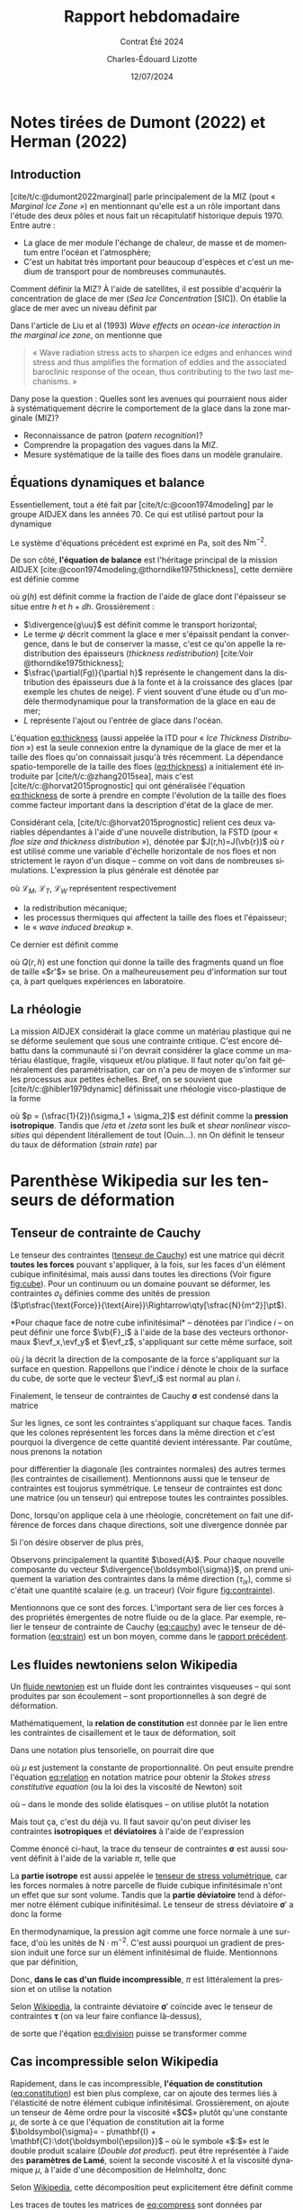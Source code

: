 #+title: Rapport hebdomadaire
#+subtitle: Contrat Été 2024
#+author: Charles-Édouard Lizotte
#+date:12/07/2024
#+LANGUAGE: fr
#+BIBLIOGRAPHY: master-bibliography.bib
#+OPTIONS: toc:nil title:nil 
#+LaTeX_class: org-report

\mytitlepage
\tableofcontents\newpage

* Notes tirées de Dumont (2022) et Herman (2022)

** Introduction

[cite/t/c:@dumont2022marginal] parle principalement de la MIZ (pout « /Marginal Ice Zone »/) en mentionnant qu'elle est a un rôle important dans l'étude des deux pôles et nous fait un récapitulatif historique depuis 1970.
Entre autre : 
+ La glace de mer module l'échange de chaleur, de masse et de momentum entre l'océan et l'atmosphère;
+ C'est un habitat très important pour beaucoup d'espèces et c'est un medium de transport pour de nombreuses communautés.

Comment définir la MIZ?
À l'aide de satellites, il est possible d'acquérir la concentration de glace de mer (/Sea Ice Concentration/ [SIC]).
On établie la glace de mer avec un niveau définit par
\begin{equation}
   15\% < SIC < 80\%. 
\end{equation}

Dans l'article de Liu et al (1993) /Wave effects on ocean-ice interaction in the marginal ice
zone/, on mentionne que
#+begin_quote
« Wave radiation stress acts to sharpen ice edges and enhances wind stress and thus amplifies the formation of eddies and the associated baroclinic response of the ocean, thus contributing to the two last mechanisms. »
#+end_quote

Dany pose la question : Quelles sont les avenues qui pourraient nous aider à systématiquement décrire le comportement de la glace dans la zone marginale (MIZ)?
+ Reconnaissance de patron (/patern recognition/)?
+ Comprendre la propagation des vagues dans la MIZ.
+ Mesure systématique de la taille des floes dans un modèle granulaire.


** Équations dynamiques et balance
Essentiellement, tout a été fait par [cite/t/c:@coon1974modeling] par le groupe AIDJEX dans les années 70.
Ce qui est utilisé partout pour la dynamique
\begin{equation}
   \rho_i h \qty(\pdv{\uu}{t} + f\kvf\times\uu) = F_i + \divergence{\boldsymbol{\sigma}}.
\end{equation}
Le système d'équations précédent est exprimé en Pa, soit des $\text{Nm}^{-2}$.

De son côté, *l'équation de balance* est l'héritage principal de la mission AIDJEX [cite:@coon1974modeling;@thorndike1975thickness], cette dernière est définie comme
#+name:eq:thickness
\begin{equation}
   \underbrace{\venti\pdv{g}{t}}_{\text{Évolution}} =
   -\underbrace{\venti\divergence{(g\uu)}}_{\substack{\text{Transport}\\\text{horizontal}}}\
   +\underbrace{\venti\psi}_{\substack{\text{Conservation}\\\text{de la masse}}}
   +\underbrace{\venti\pdv{(Fg)}{h}}_{\substack{\text{Fonte et}\\\text{croissance}}}
   +\underbrace{\venti L }_{\substack{\text{Entrée}\\\text{de glace}}}.
\end{equation}
où $g(h)$ est définit comme la fraction de l'aide de glace dont l'épaisseur se situe entre $h$ et $h+\dd h$.
Grossièrement :
+ $\divergence{g\uu}$ est définit comme le transport horizontal;
+ Le terme $\psi$ décrit comment la glace e mer s'épaissit pendant la convergence, dans le but de conserver la masse, c'est ce qu'on appelle la redistribution des épaisseurs (/thickness redistribution/) [cite:Voir @thorndike1975thickness];
+ $\sfrac{\partial(Fg)}{\partial h}$ représente le changement dans la distribution des épaisseurs due à la fonte et à la croissance des glaces (par exemple les chutes de neige).
  $F$ vient souvent d'une étude ou d'un modèle thermodynamique pour la transformation de la glace en eau de mer;
+ $L$ représente l'ajout ou l'entrée de glace dans l'océan.\bigskip

L'équation [[eq:thickness]] (aussi appelée la ITD pour « /Ice Thickness Distribution/ »)  est la seule connexion entre la dynamique de la glace de mer et la taille des floes qu'on connaissait jusqu'à très récemment.
La dépendance spatio-temporelle de la taille des floes ([[eq:thickness]]) a initialement été introduite par [cite/t/c:@zhang2015sea], mais c'est [cite/t/c:@horvat2015prognostic] qui ont généralisée l'équation [[eq:thickness]] de sorte à prendre en compte l'évolution de la taille des floes comme facteur important dans la description d'état de la glace de mer.\bigskip

Considérant cela, [cite/t/c:@horvat2015prognostic] relient ces deux variables dépendantes à l'aide d'une nouvelle distribution, la FSTD (pour « /floe size and thickness distribution/ »), dénotée par $J(r,h)=J(\vb{r})$ où $r$ est utilisé comme une variable d'échelle horizontale de nos floes et non strictement le rayon d'un disque -- comme on voit dans de nombreuses simulations.
L'expression la plus générale est dénotée par 
\begin{equation}
   \pdv{J}{t} = \-\divergence{(J\uu)} + \qty(\mathcal{L}_M + \mathcal{L}_T + \mathcal{L}_W) J,
\end{equation}
où $\mathcal{L}_M ,\ \mathcal{L}_T ,\ \mathcal{L}_W$ représentent respectivement
+ la redistribution mécanique;
+ les processus thermiques qui affectent la taille des floes et l'épaisseur;
+ le « /wave induced breakup/ ». 
Ce dernier est définit comme
\begin{equation}
   \mathcal{L}_W(r,h) = -Q(r,h) \int_0^\infty Q(r',h) \beta(r,r',h) \dd r'.
\end{equation}
où $Q(r,h)$ est une fonction qui donne la taille des fragments quand un floe de taille «$r'$» se brise.
On a malheureusement peu d'information sur tout ça, à part quelques expériences en laboratoire.

** La rhéologie

La mission AIDJEX considérait la glace comme un matériau plastique qui ne se déforme seulement que sous une contrainte critique.
C'est encore débattu dans la communauté si l'on devrait considérer la glace comme un matériau élastique, fragile, visqueux et/ou platique.
Il faut noter qu'on fait généralement des paramétrisation, car on n'a peu de moyen de s'informer sur les processus aux petites échelles.
Bref, on se souvient que [cite/t/c:@hibler1979dynamic] définissait une rhéologie visco-plastique de la forme
\begin{equation}
   \sigma_{ij} = 2\eta \dot{\epsilon}_{ij} + (\eta + \zeta)\dot{\epsilon}_{kk} \delta_{ij} - \frac{p}{2}\delta_{ij},
\end{equation}
où $p = (\sfrac{1}{2})(\sigma_1 + \sigma_2)$ est définit comme la *pression isotropique*.
Tandis que $/eta$ et $/zeta$ sont les /bulk/ et /shear nonlinear viscosities/ qui dépendent litérallement de tout (Ouin...).
nn
On définit le tenseur du taux de déformation (/strain rate/) par
#+name:eq:strain
\begin{equation}
   \dot{\epsilon}_{ij} = \frac{1}{2}\qty(\pdv{u_i}{x_j} + \pdv{u_j}{x_i}). 
\end{equation}

* Parenthèse Wikipedia sur les tenseurs de déformation

** Tenseur de contrainte de Cauchy
#+NAME:fig:cube
#+CAPTION: Forces s'appliquant sur un élément inifitésimal cubique de volume $A^3$.
\begin{wrapfigure}[13]{r}{0.30\textwidth}
\begin{center}
\vspace{-1.2cm}
\begin{tikzpicture}
   % Faces du cube : 
   \filldraw[Mulberry!30] (0,0) -- (0,2) -- (2,2) -- (2,0) -- cycle; % Devant
   \filldraw[Mulberry!15] (2,0) -- (2.5,0.5) -- (2.5,2.5) -- (2,2) -- cycle; % Dessus
   \filldraw[Mulberry!5] (0,2) -- (0.5,2.5) -- (2.5,2.5) -- (2,2) -- cycle; % Droite

   % Flèches :
   \node [style={fill,circle,scale=0.3,Blue}] (devant) at (1,1) {};
   \node [style={fill,circle,scale=0.3,Blue}] (droit) at (2.25,1.25) {};
   \node [style={fill,circle,scale=0.3,Blue}] (dessus) at (1.25,2.25) {};

   % Devant
   \draw[-Triangle,thick, Blue] (devant.north) -- (1,1.5) node [left] {$F_{zy}$};
   \draw[-Triangle,thick, Blue] (devant.east)  -- (1.5,1) node [above] {$F_{zx}$};
   \draw[-Triangle,thick, Blue] (devant.south west) -- (0.75,0.75) node [left] {$F_{zz}$};

   % Droit
   \draw[-Triangle,thick, Blue] (droit.north) -- (2.25,1.75) node [right] {$F_{xy}$};
   \draw[-Triangle,thick, Blue] (droit.east)  -- (2.75,1.25) node [below=1mm] {$F_{xx}$};
   \draw[-Triangle,thick, Blue] (droit.south west) -- (2,1) node [below] {$F_{xz}$};

   % Top
   \draw[-Triangle,thick, Blue] (dessus.north) -- (1.25,2.75) node [left] {$F_{yy}$};
   \draw[-Triangle,thick, Blue] (dessus.east)  -- (1.75,2.25) node [above] {$F_{yx}$};
   \draw[-Triangle,thick, Blue] (dessus.south west) -- (1,2) node [left] {$F_{yz}$};

   % Mesure
   \node [] (A) at (3.2,1.5) {$a$};
   \draw[|{Triangle}-] (3.2,0.5) -- (A.south);
   \draw[|{Triangle}-] (3.2,2.5) -- (A.north);
   \draw[dotted] (3.2,0.5) -- (2.5,0.5);
   \draw[dotted] (3.2,2.5) -- (2.5,2.5);

   % Rose des vents :
   \node [] (rose) at (2.8,-0.2) {};
   \draw (2.8,-0.2) -- (2.8, 0.1) node [above,scale=0.5] {y};
   \draw (2.8,-0.2) -- (3.1,-0.2) node [right,scale=0.5] {x};
   \draw (2.8,-0.2) -- (2.6,-0.4) node [below,scale=0.5] {z};
\end{tikzpicture}
\end{center}
\end{wrapfigure}

Le tenseur des contraintes ([[https://en.wikipedia.org/wiki/Cauchy_stress_tensor][tenseur de Cauchy]]) est une matrice qui décrit *toutes les forces* pouvant s'appliquer, à la fois, sur les faces d'un élément cubique infinitésimal, mais aussi dans toutes les directions (Voir figure [[fig:cube]]).
Pour un continuum ou un domaine pouvant se déformer, les contraintes $\sigma_{ij}$ définies comme des unités de pression    ($\pt\sfrac{\text{Force}}{\text{Aire}}\Rightarrow\qty[\sfrac{N}{m^2}]\pt$).\bigskip
\begin{equation}
    \sigma_{ij} = \frac{F_{ij}}{a^2},
\end{equation}
*Pour chaque face de notre cube infinitésimal* -- dénotées par l'indice $i$ -- on peut définir une force $\vb{F}_i$ à l'aide de la base des vecteurs orthonormaux $\evf_x,\evf_y$ et $\evf_z$, s'appliquant sur cette même surface, soit
\begin{equation}
   \vb{F}_i =
   \begin{pmatrix}
     F_{ix} \\
     F_{iy} \\
     F_{iz} \\
   \end{pmatrix}\  = \ \sum_j F_{ij}\evf_j\ = \ F_{ix}\evf_x + F_{iy}\evf_y + F_{iz}\evf_z
\end{equation}
où $j$ la décrit la direction de la composante de la force s'appliquant sur la surface en question.
Rappellons que l'indice $i$ dénote le choix de la surface du cube, de sorte que le vecteur $\evf_i$ est normal au plan $i$.

Finalement, le tenseur de contraintes de Cauchy $\boldsymbol{\sigma}$ est condensé dans la matrice
\begin{equation}
   \boldsymbol{\sigma} = \frac{1}{a^2}
   \begin{bmatrix}
     \qty(\vb{F}_x)^\intercal\\
     \qty(\vb{F}_y)^\intercal\\
     \qty(\vb{F}_z)^\intercal\\
   \end{bmatrix}
   =
   \frac{1}{a^2}
   \begin{bmatrix}
     F_{xx} & F_{xy} & F_{xz} \\
     F_{yx} & F_{yy} & F_{yz} \\
     F_{zx} & F_{zy} & F_{zz} \\
   \end{bmatrix}
   =
   \begin{bmatrix}
     \sigma_{xx} & \sigma_{xy} & \sigma_{xz} \\
     \sigma_{yx} & \sigma_{yy} & \sigma_{yz} \\
     \sigma_{zx} & \sigma_{zy} & \sigma_{zz} \\
   \end{bmatrix}.
\end{equation}
Sur les lignes, ce sont les contraintes s'appliquant sur chaque faces.
Tandis que les colones représentent les forces dans la même direction et c'est pourquoi la divergence de cette quantité devient intéressante. 
Par coutûme, nous prenons la notation
#+name:eq:cauchy
\begin{align}
   &\boxed{\hspace{0.3cm}\boldsymbol{\sigma} =
   \begin{bmatrix}
     \sigma_{xx} & \tau_{xy} & \tau_{xz} \\
     \tau_{yx} & \sigma_{yy} & \tau_{yz} \\
     \tau_{zx} & \tau_{zy} & \sigma_{zz} \\
   \end{bmatrix},\hspace{0.3cm}}
\end{align}
pour différentier la diagonale (les contraintes normales) des autres termes (les contraintes de cisaillement).
Mentionnons aussi que le tenseur de contraintes est toujorus symmétrique.
Le tenseur de contraintes est donc une matrice (ou un tenseur) qui entrepose toutes les contraintes possibles. \bigskip

Donc, lorsqu'on applique cela à une rhéologie, concrétement on fait une différence de forces dans chaque directions, soit une divergence donnée par
\begin{align}
   \divergence{\boldsymbol{\sigma}}
   &= \qty(\pdv{}{x},\ \pdv{}{y},\ \pdv{}{z}) \cdot
   \begin{bmatrix}
     \sigma_{xx} & \tau_{xy} & \tau_{xz} \\
     \tau_{yx} & \sigma_{yy} & \tau_{yz} \\
     \tau_{zx} & \tau_{zy} & \sigma_{zz} \\
   \end{bmatrix}\nonumber\\
   &
   \begin{aligned}
    =\Bigg(&\qty[\pdv{\sigma_{xx}}{x}+\pdv{\tau_{yx}}{y}+\pdv{\tau_{zx}}{z}], \\
    &\quad\qty[\pdv{\tau_{xy}}{x}+\pdv{\sigma_{yy}}{y}+\pdv{\tau_{zy}}{z}],\\
    &\quad\quad\qty[\pdv{\tau_{xz}}{x}+\pdv{\tau_{yz}}{y}+\pdv{\sigma_{zz}}{z}] \Bigg).\\
   \end{aligned}
\end{align}
Si l'on désire observer de plus près, 
\begin{equation}
   \divergence{\boldsymbol{\sigma}} =  \Bigg(\underbrace{\venti\qty[\pdv{\sigma_{xx}}{x}+\pdv{\tau_{yx}}{y}+\pdv{\tau_{zx}}{z}]}_{\boxed{A}} ,\quad
   \underbrace{\venti\qty[\pdv{\tau_{xy}}{x}+\pdv{\sigma_{yy}}{y}+\pdv{\tau_{zy}}{z}]}_{\boxed{B}} ,\quad
   \underbrace{\venti\qty[\pdv{\tau_{xz}}{x}+\pdv{\tau_{yz}}{y}+\pdv{\sigma_{zz}}{z}]}_{\boxed{C}} \Bigg).
\end{equation}

#+NAME:fig:contrainte
#+CAPTION: Divergence des contraintes en x pour la composante $\evf_x$ à l'intérieur d'un cube. 
\begin{wrapfigure}[12]{l}{0.30\textwidth}
\vspace{-1cm}
\begin{center}
\begin{tikzpicture}
   % Faces du cube : 
   \filldraw[Mulberry!30] (0,0) -- (0,2) -- (2,2) -- (2,0) -- cycle; % Devant
   \filldraw[Mulberry!15] (2,0) -- (2.5,0.5) -- (2.5,2.5) -- (2,2) -- cycle; % Dessus
   \filldraw[Mulberry!5] (0,2) -- (0.5,2.5) -- (2.5,2.5) -- (2,2) -- cycle; % Droite

   % Flèches :
   \node [style={fill,circle,scale=0.3,Blue}] (devant) at (1,1) {};
   \node [style={fill,circle,scale=0.3,Blue}] (droit) at (2.25,1.25) {};
   \node [style={fill,circle,scale=0.3,Blue}] (dessus) at (1.25,2.25) {};
   \draw[-Triangle,thick, Blue] (devant.east)  -- (1.75,1) node [above] {$\tau_{zx}$};
   \draw[-Triangle,thick, Blue] (droit.east)  -- (3,1.25) node [below=1mm] {$\sigma_{xx}$};
   \draw[-Triangle,thick, Blue] (dessus.east)  -- (2,2.25) node [above] {$\tau_{yx}$};

   % Rose des vents :
   \node [] (rose) at (2.8,-0.2) {};
   \draw (2.8,-0.2) -- (2.8, 0.1) node [above,scale=0.5] {y};
   \draw (2.8,-0.2) -- (3.1,-0.2) node [right,scale=0.5] {x};
   \draw (2.8,-0.2) -- (2.6,-0.4) node [below,scale=0.5] {z};

   %
   \draw (3,2.25) node [] {\boxed{A}};
\end{tikzpicture}
\end{center}
\end{wrapfigure}

Observons principalement la quantité $\boxed{A}$.
Pour chaque nouvelle composante du vecteur $\divergence{\boldsymbol{\sigma}}$, on prend uniquement la variation des contraintes dans la même direction ($\tau_{ix}$), comme si c'était une quantité scalaire (e.g. un traceur) (Voir figure [[fig:contrainte]]). \bigskip


\nb Mentionnons que ce sont des forces.
L'important sera de lier ces forces à des propriétés émergentes de notre fluide ou de la glace.
Par exemple, relier le tenseur de contrainte de Cauchy ([[eq:cauchy]]) avec le tenseur de déformation ([[eq:strain]]) est un bon moyen, comme dans le [[file:rapport-2024-06-26.org][rapport précédent]].

** Les fluides newtoniens selon Wikipedia 

Un [[https://en.wikipedia.org/wiki/Newtonian_fluid][fluide newtonien]] est un fluide dont les contraintes visqueuses -- qui sont produites par son écoulement -- sont proportionnelles à son degré de déformation.\bigskip

Mathématiquement, la *relation de constitution* est donnée par le lien entre les contraintes de cisaillement et le taux de déformation, soit
\begin{equation}
   \boxed{\tall\quad\boldsymbol{\tau} \propto \dot{\boldsymbol{\epsilon}}.\quad}
\end{equation}
Dans une notation plus tensorielle, on pourrait dire que
#+name:eq:relation
\begin{equation}
   \tau_{ij} = \mu \qty(\pdv{v_i}{x_j} + \pdv{v_j}{x_i}),
\end{equation}
où $\mu$ est justement la constante de proportionnalité.
On peut ensuite prendre l'équation [[eq:relation]] en notation matrice pour obtenir la /Stokes stress constitutive equation/ (ou la loi des la viscosité de Newton) soit
\begin{equation}
   \boldsymbol{\tau} = \mu \qty(\gradient{\vv} + \divergence{\vv}^\intercal),
\end{equation}
où -- dans le monde des solide élatisques -- on utilise plutôt la notation
\begin{align}
   &&\boldsymbol{\tau} = 2\mu \dot{\boldsymbol{\epsilon}},
   && \text{où}
   && \dot{\epsilon}_{ij} = \frac{1}{2}\qty(\pdv{v_i}{x_j} + \pdv{v_j}{x_i}).&&
\end{align}
Mais tout ça, c'est du déjà vu.
Il faut savoir qu'on peut diviser les contraintes *isotropiques* et *déviatoires* à l'aide de l'expression
#+name:eq:division
\begin{align}
   &&\boldsymbol{\sigma} = \underbrace{\frac{1}{3} \trace(\boldsymbol{\sigma})\mathbf{I}}_{\substack{\text{Partie}\\\text{isotrope}}} \quad \underbrace{+\quad\grande\boldsymbol{\sigma}',}_{\substack{\text{Partie}\\ \text{déviatoire}}}
   && \text{où}
   &&\sigma_{ij} = \pi\delta_{ij} + \sigma_{ij}'.&&
\end{align}
Comme énoncé ci-haut, la trace du tenseur de contraintes $\boldsymbol{\sigma}$ est aussi souvent définit à l'aide de la variable $\pi$, telle que
\begin{equation}
   \pi = \frac{\trace(\boldsymbol{\sigma})}{3} = \sum_k \frac{\sigma_{kk}}{3} = \frac{\sigma_{11} + \sigma_{22} +\sigma_{33}}{3} = \frac{\sigma_{kk}}{3}.
\end{equation}
La *partie isotrope* est aussi appelée le [[https://en.wikipedia.org/wiki/Cauchy_stress_tensor][tenseur de stress volumétrique]], car les forces normales à notre parcelle de fluide cubique infinitésimale n'ont un effet que sur sont volume.
Tandis que la *partie déviatoire* tend à déformer notre élément cubique inifinitésimal.
Le tenseur de stress déviatoire $\boldsymbol{\sigma}'$ a donc la forme
\begin{align}
   &&\frac{1}{3} \trace(\boldsymbol{\sigma})\mathbf{I} =    \begin{bmatrix}
     \pi & 0 & 0 \\
     0 & \pi & 0 \\
     0 & 0 & \pi \\
   \end{bmatrix},
   &&\boldsymbol{\sigma}' =    \begin{bmatrix}
     \sigma_{xx}-\pi & \tau_{xy} & \tau_{xz} \\
     \tau_{yx} & \sigma_{yy}-\pi & \tau_{yz} \\
     \tau_{zx} & \tau_{zy} & \sigma_{zz}-\pi \\
   \end{bmatrix}.&&
\end{align}


En thermodynamique, la pression agit comme une force normale à une surface, d'où les unités de $\mathrm{N}\cdot\mathrm{m}^{-2}$.
C'est aussi pourquoi un gradient de pression induit une force sur un élément infinitésimal de fluide.
Mentionnons que par définition,
#+name:eq:trace
\begin{equation}
   \trace(\boldsymbol{\sigma}') = \sum_k \qty(\sigma_{kk} - \pi) = \qty(\sum_k \sigma_{kk}) - 3\pi = \trace(\boldsymbol{\sigma}) - 3\cdot\qty(\frac{1}{3}\trace(\boldsymbol{\sigma})) = 0.
\end{equation}


Donc, *dans le cas d'un fluide incompressible*, $\pi$ est littéralement la pression et on utilise la notation
\begin{equation}
   p = \frac{-\trace(\boldsymbol{\sigma}')}{3}.
\end{equation}

Selon [[https://en.wikipedia.org/wiki/Newtonian_fluid#Newtonian_law_of_viscosity][Wikipedia]], la contrainte déviatoire $\boldsymbol{\sigma}'$ coïncide avec le tenseur de contraintes $\boldsymbol{\tau}$ (on va leur faire confiance là-dessus), 
\begin{equation}
   \boldsymbol{\sigma}' = \boldsymbol{\tau} = \mu \qty(\gradient{\vv} + \gradient{\vv}^\intercal),
\end{equation}
de sorte que l'éqation [[eq:division]] puisse se transformer comme
#+name:eq:constitution
\begin{align}
   &&\boxed{\quad\tall\boldsymbol{\sigma} = -p \mathbf{I} + \mu \qty(\gradient{\vv} + \gradient{\vv}^\intercal)\quad}
   &&\text{ou}
   &&\boxed{\quad\sigma_{ij} = -p\delta_{ij} + 2\mu\dot{\epsilon}_{ij}\quad\tall}&&
\end{align}

** Cas incompressible selon Wikipedia
Rapidement, dans le cas incompressible, *l'équation de constitution* ([[eq:constitution]]) est bien plus complexe, car on ajoute des termes liés à l'élasticité de notre élément cubique infinitésimal.
Grossièrement, on ajoute un tenseur de 4ème ordre pour la viscosité  «$\pt\mathbf{C}\pt$» plutôt qu'une constante $\mu$, de sorte à ce que l'équation de constitution ait la forme $\boldsymbol{\sigma}= - p\mathbf{I} + \mathbf{C}:\dot{\boldsymbol{\epsilon}}$ -- où le symbole «$\pt:\pt$» est le double produit scalaire (/Double dot product/).
 peut être représentée à l'aide des *paramètres de Lamé*, soient la seconde viscosité $\lambda$ et la viscosité dynamique $\mu$, à l'aide d'une décomposition de Helmholtz, donc
\begin{equation}
   \boldsymbol{\sigma}(\dot{ \boldsymbol{\epsilon}} ) = -p\mathbf{I} + \lambda\trace(\dot{\boldsymbol{\epsilon}}) \mathbf{I} + 2\mu\dot{\boldsymbol{\epsilon}}
\end{equation}
Selon [[https://en.wikipedia.org/wiki/Newtonian_fluid#Newtonian_law_of_viscosity][Wikipedia]], cette décomposition peut explicitement être définit comme
#+name:eq:compress
\begin{equation}
   \boldsymbol{\sigma} = -p\mathbf{I} + \lambda\qty(\divergence{\vv}) \mathbf{I} + \mu\qty(\gradient{\vv} + \qty(\gradient{\vv})^\intercal).
\end{equation}
Les traces de toutes les matrices de [[eq:compress]] sont données par
\begin{align}
   &&\trace(\dot{\boldsymbol{\epsilon}}) = \divergence{\vv}
   && \text{et}
   &&\trace(I) = 3.&& 
\end{align}
Donc,
\begin{align}
   \trace(\boldsymbol{\sigma}) = &
    -3p + \qty(3\lambda + 2\mu)\divergence{\vv}.
\end{align}

Maintenant, comme précédemment, on tente de diviser le tenseur de contrainte en partie *isotrope* et en partie *déviatoire*, soit
\begin{equation}
   \boldsymbol{\sigma} = -\qty[p + \qty(\lambda + \frac{2}{3}\mu)\qty(\divergence{\vv})]\mathbf{I} + \mu\qty(\gradient{\vv} + \qty(\gradient{\vv})^\intercal - \frac{2}{3}\qty(\divergence{\vv})\mathbf{I}).
\end{equation}
On introduit maintenant la [[https://en.wikipedia.org/wiki/Volume_viscosity][viscosité de volume]] (ou la /bulk viscosity/), comme $\zeta = \qty(\lambda + \frac{2}{3}\mu)$, et on arrive finalement à l'équation de constitution,
\begin{equation}
   \boldsymbol{\sigma} = \underbrace{\venti-\qty[p - \zeta\qty(\divergence{\vv})]\mathbf{I}}_\text{isotrope}
   +\underbrace{\venti\mu\qty(\gradient{\vv} + \qty(\gradient{\vv})^\intercal - \frac{2}{3}\qty(\divergence{\vv})\mathbf{I})}_\text{déviatoire},
\end{equation}
qui peut être réarrangée de sorte à obtenir
\begin{equation}
   \boxed{\quad\boldsymbol{\sigma} = -p\mathbf{I} + \mu\qty(\gradient{\vv} + \qty(\gradient{\vv})^\intercal) + \qty(\zeta - \frac{2}{3}\mu)\qty(\divergence{\vv})\mathbf{I}.\quad}
\end{equation}
En notation tensorielle, la relation de constitution (qui lie le taux de déformation aux contraintes) est décrite par
#+name:eq:elastoconsti
\begin{align}
   & \hspace{4.3cm}\text{Partie élastique}\nonumber\\
   &\boxed{\sigma_{ij} = -p\delta_{ij} + 2\mu\dot{\epsilon}_{ij} + \overbrace{\qty(\zeta-\frac{2}{3}\mu) \delta_{ij}\underbrace{\qty(\sum_k\pdv{v_k}{x_k})}},}\\
   & \hspace{5.8cm}\substack{\text{Volumetric}\\ \tall\pt\text{strain rate}}\nonumber
\end{align}
où l'on utilise la notation d'Einstein comme
\begin{equation}
   \divergence{\vv} = \sum_k \qty(\pdv{v_k}{x_k}) =
   \underbrace{\pdv{v_k}{x_k}\venti}_{\tall\text{Einstein}} =
   \underbrace{\venti\dot{\varepsilon}_V}_{\tall\text{Herman}} =
   \underbrace{\venti\epsilon_{kk}}_{\tall\text{Hunke}},
\end{equation}
pour représenter le taux de déformation volumique (/volumetric strain rate/).
Mentionnons que dans l'article de [cite/t/c:@herman2022granular], on utilise la notation $\varepsilon_V$ pour parler du taux de déformation volumique (/Volumetric strain rate/), tandis que dans l'article de [cite/t/c:@hunke1997elastic], on utilise plutôt la notation $\dot{\epsilon}_{kk}$ qui rappelle aussi la somme $\sum_k \dot{\epsilon}_{kk}$ en utilisant la terminologie du tenseur associé au taux de déformation $\dot{\epsilon}$.\bigskip

Toujours selon Wikipedia, la pression n'est malheureusement plus proportionnelle aux termes de contraintes isotropiques, comme on a vu l'apparition de la viscosité volumique $\zeta$, soit
\begin{equation}
   p = \frac{-1}{3} \trace(\boldsymbol{\sigma}) + \zeta\qty(\divergence{\vv}).
\end{equation}

* Retour à Herman

[cite/t/c:@herman2022granular] divise sont tenseur de contraintes de Cauchy $\sigma_{ij}^c$ en deux catégories, soient la pression isotrope $p^c$ et les contraintes déviatoires $\hat{\sigma}^c_{ij}$,

\begin{equation}
   \sigma_{ij}^c = -p^c\delta_{ij} + \hat{\sigma}_{ij}^c,
\end{equation}
où la somme des /normal stress components/ est nulle, $\hat{\sigma}^c_{11} + \hat{\sigma}^c_{22} = 0$ (voir eq. [[eq:trace]]).
Comme on l'a vu précédemment (voir [[eq:division]]),
#+name:eq:cauchystress
\begin{equation}
   \boldsymbol{\sigma}^c = \begin{bmatrix}
     -p^c + \hat{\sigma}^c_1 & \tau^c \\
     \tau^c & -p^c + \hat{\sigma}^c_2 \\
   \end{bmatrix},
\end{equation}
où $\tau = \sigma_{12} = \sigma_{21}$ sont les /tangential stress components/ comme nous sommes en deux dimensions pour bien représenter le domaine de glace.
Finalement, la *partie déviatoire* peut être décrite par
#+name:eq:deviatoire
\begin{subequations}
\begin{align}
   &\hat{\sigma}_i = 2\eta \dot{\varepsilon}_i + \qty(\zeta + \eta) \dot{\varepsilon}_V,\\
   &\tau_c = 2\eta\dot{\gamma},
\end{align}
\end{subequations}
où $\dot{\gamma} = \dot{\varepsilon}_{12} = \dot{\varepsilon}_{21}$ et la *déformation volumique* est définit comme $\dot{\varepsilon} = \dot{\varepsilon_1} + \dot{\varepsilon_2}$.
Les équation [[eq:deviatoire]]a,b sont complétement consistantes avec l'équation de constitution [[eq:elastoconsti]] de la section précédente, si le lecteur est intéressé à vérifier.
On ne montre seulement pas la partie isotrope liée à la pression comme dans [[eq:cauchystress]].\bigskip

En [[eq:deviatoire]]a et b, on référe à $\eta$ comme étant la *viscosité dynamique* (/shear viscosity/) et à $\zeta$ comme étant la *viscosité volumique* (/bulk viscosity/).
Cette dernière quantité référe à la résistance d'une fluide aux changements rapide de volume.
Pour un *fluide newtonien*, la viscosité dynamique $\eta$ est un scalaire.
Par contre, pour un *fluide non-newtonien*, $\eta$ est une viscosité apparente et une fonction de $\dot{\gamma}$, des propriétés matérielles du fluide et du temps.

Menionnons que [cite/t/c:@herman2022granular] divise sont tenseur du taux de déformation en
\begin{equation}
   \dot{\boldsymbol{\varepsilon}} = \begin{bmatrix}
     \dot{\varepsilon}_{11} & \dot{\varepsilon}_{12}\\
     \dot{\varepsilon}_{21} & \dot{\varepsilon}_{22} \\
   \end{bmatrix} =\begin{bmatrix}
     \dot{\varepsilon}_1 & \dot{\gamma} \\
     \dot{\gamma} & \dot{\varepsilon}_2 \\
   \end{bmatrix}
\end{equation}

Les fluides dont la viscosité ne dépend pas du temps peuvent être visqueux ($\tau^c(\dot{\gamma} = 0) = 0$  : Les contraintes internes dépendent directement du taux de déformation) ou viscoplastique ($\tau^c(\dot{\gamma} = 0) > 0$ : Il y a des contraintes, même si le taux de déformation à l'interne est nul).
Le premier n'offre aucun contrainte lorsqu'il n'y a pas de déformation, tandis que le second offre une contrainte s'il y a une déformation. 

#+print_bibliography:


